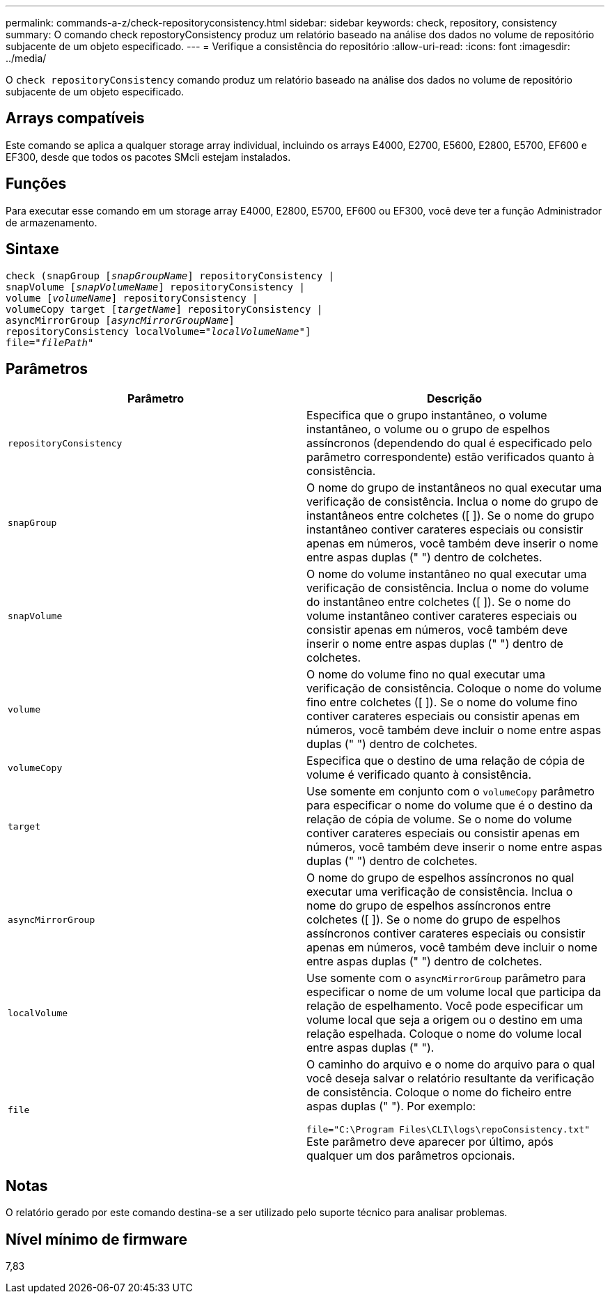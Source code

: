 ---
permalink: commands-a-z/check-repositoryconsistency.html 
sidebar: sidebar 
keywords: check, repository, consistency 
summary: O comando check repostoryConsistency produz um relatório baseado na análise dos dados no volume de repositório subjacente de um objeto especificado. 
---
= Verifique a consistência do repositório
:allow-uri-read: 
:icons: font
:imagesdir: ../media/


[role="lead"]
O `check repositoryConsistency` comando produz um relatório baseado na análise dos dados no volume de repositório subjacente de um objeto especificado.



== Arrays compatíveis

Este comando se aplica a qualquer storage array individual, incluindo os arrays E4000, E2700, E5600, E2800, E5700, EF600 e EF300, desde que todos os pacotes SMcli estejam instalados.



== Funções

Para executar esse comando em um storage array E4000, E2800, E5700, EF600 ou EF300, você deve ter a função Administrador de armazenamento.



== Sintaxe

[source, cli, subs="+macros"]
----
check (snapGroup pass:quotes[[_snapGroupName_]] repositoryConsistency |
snapVolume pass:quotes[[_snapVolumeName_]] repositoryConsistency |
volume pass:quotes[[_volumeName_]] repositoryConsistency |
volumeCopy target pass:quotes[[_targetName_]] repositoryConsistency |
asyncMirrorGroup pass:quotes[[_asyncMirrorGroupName_]]
repositoryConsistency localVolume=pass:quotes[_"localVolumeName"_]]
file=pass:quotes[_"filePath"_]
----


== Parâmetros

|===
| Parâmetro | Descrição 


 a| 
`repositoryConsistency`
 a| 
Especifica que o grupo instantâneo, o volume instantâneo, o volume ou o grupo de espelhos assíncronos (dependendo do qual é especificado pelo parâmetro correspondente) estão verificados quanto à consistência.



 a| 
`snapGroup`
 a| 
O nome do grupo de instantâneos no qual executar uma verificação de consistência. Inclua o nome do grupo de instantâneos entre colchetes ([ ]). Se o nome do grupo instantâneo contiver carateres especiais ou consistir apenas em números, você também deve inserir o nome entre aspas duplas (" ") dentro de colchetes.



 a| 
`snapVolume`
 a| 
O nome do volume instantâneo no qual executar uma verificação de consistência. Inclua o nome do volume do instantâneo entre colchetes ([ ]). Se o nome do volume instantâneo contiver carateres especiais ou consistir apenas em números, você também deve inserir o nome entre aspas duplas (" ") dentro de colchetes.



 a| 
`volume`
 a| 
O nome do volume fino no qual executar uma verificação de consistência. Coloque o nome do volume fino entre colchetes ([ ]). Se o nome do volume fino contiver carateres especiais ou consistir apenas em números, você também deve incluir o nome entre aspas duplas (" ") dentro de colchetes.



 a| 
`volumeCopy`
 a| 
Especifica que o destino de uma relação de cópia de volume é verificado quanto à consistência.



 a| 
`target`
 a| 
Use somente em conjunto com o `volumeCopy` parâmetro para especificar o nome do volume que é o destino da relação de cópia de volume. Se o nome do volume contiver carateres especiais ou consistir apenas em números, você também deve inserir o nome entre aspas duplas (" ") dentro de colchetes.



 a| 
`asyncMirrorGroup`
 a| 
O nome do grupo de espelhos assíncronos no qual executar uma verificação de consistência. Inclua o nome do grupo de espelhos assíncronos entre colchetes ([ ]). Se o nome do grupo de espelhos assíncronos contiver carateres especiais ou consistir apenas em números, você também deve incluir o nome entre aspas duplas (" ") dentro de colchetes.



 a| 
`localVolume`
 a| 
Use somente com o `asyncMirrorGroup` parâmetro para especificar o nome de um volume local que participa da relação de espelhamento. Você pode especificar um volume local que seja a origem ou o destino em uma relação espelhada. Coloque o nome do volume local entre aspas duplas (" ").



 a| 
`file`
 a| 
O caminho do arquivo e o nome do arquivo para o qual você deseja salvar o relatório resultante da verificação de consistência. Coloque o nome do ficheiro entre aspas duplas (" "). Por exemplo:

`file="C:\Program Files\CLI\logs\repoConsistency.txt"` Este parâmetro deve aparecer por último, após qualquer um dos parâmetros opcionais.

|===


== Notas

O relatório gerado por este comando destina-se a ser utilizado pelo suporte técnico para analisar problemas.



== Nível mínimo de firmware

7,83
